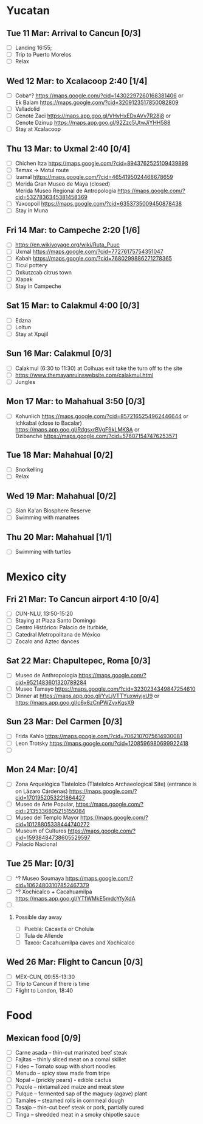 #+TITLE: 
#+AUTHOR: 
#+DATE: 
#+OPTIONS: toc:nil H:2
#+LATEX_HEADER: \usepackage{tikzsymbols}

#+LATEX_HEADER: \usepackage{CJKutf8}
#+LATEX_HEADER: \newcommand{\ZH}[1]{\begin{CJK}{UTF8}{gbsn}\large #1\end{CJK}}
# +LATEX_HEADER: \newcommand{\ZHT}[1]{\begin{CJK}{UTF8}{bsmi}#1\end{CJK}}

* Yucatan
** Tue 11 Mar: Arrival to Cancun [0/3]
 + [ ] Landing 16:55;
 + [ ] Trip to Puerto Morelos
 + [ ] Relax \Laughey[1.4]

** Wed 12 Mar: to Xcalacoop 2:40 [1/4]
 + [ ] Coba^? https://maps.google.com/?cid=14302297260168381406 or\\
       Ek Balam https://maps.google.com/?cid=3209123517850082809
 + [ ] Valladolid
 + [ ] Cenote Zaci https://maps.app.goo.gl/VHvHxEDxAVv7R28j8 or \\
       Cenote Dzinup https://maps.app.goo.gl/92Zzc5UtwJiYHH588
 + [ ] Stay at Xcalacoop
   
** Thu 13 Mar: to Uxmal 2:40 [0/4]
 + [ ] Chichen Itza https://maps.google.com/?cid=8943762525109439898
 + [ ] Temax \to Motul route
 + [ ] Izamal https://maps.google.com/?cid=4654195024468678659
 + [ ] Merida Gran Museo de Maya (closed)\\
       Merida Museo Regional de Antropología https://maps.google.com/?cid=5327836345381458369
 + [ ] Yaxcopoil https://maps.google.com/?cid=6353735009450878438
 + [ ] Stay in Muna

** Fri 14 Mar: to Campeche 2:20  [1/6]
 + [ ] https://en.wikivoyage.org/wiki/Ruta_Puuc
 + [ ] Uxmal https://maps.google.com/?cid=77276175754351047
 + [ ] Kabah https://maps.google.com/?cid=7680299886271278365
 + [ ] Ticul pottery
 + [ ] Oxkutzcab citrus town
 + [ ] Xlapak
 + [ ] Stay in Campeche

** Sat 15 Mar: to Calakmul 4:00 [0/3]
 + [ ] Edzna
 + [ ] Loltun
 + [ ] Stay at Xpujil

** Sun 16 Mar:  Calakmul [0/3]
 + [ ] Calakmul (6:30 to 11:30) at Colhuas exit take the turn off to the site
 + [ ] https://www.themayanruinswebsite.com/calakmul.html
 + [ ] Jungles

** Mon 17 Mar: to Mahahual 3:50 [0/3]
 + [ ] Kohunlich https://maps.google.com/?cid=8572165254962446644 or \\
       Ichkabal (close to Bacalar) https://maps.app.goo.gl/RdgsxrBVgF9kLMK8A or \\
       Dzibanché https://maps.google.com/?cid=576071547476253571 
   
** Tue 18 Mar: Mahahual [0/2]
 + [ ] Snorkelling
 + [ ] Relax \Laughey[1.4]

** Wed 19 Mar: Mahahual [0/2]
 + [ ] Sian Ka'an Biosphere Reserve
 + [ ] Swimming with manatees

** Thu 20 Mar: Mahahual [1/1]
 + [ ] Swimming with turtles

* Mexico city
** Fri 21 Mar: To Cancun airport 4:10 [0/4]
 + [ ] CUN-NLU, 13:50-15:20
 + [ ] Staying at Plaza Santo Domingo
 + [ ] Centro Histórico: Palacio de Iturbide,
 + [ ] Catedral Metropolitana de México
 + [ ] Zocalo and Aztec dances

** Sat 22 Mar: Chapultepec, Roma [0/3]
 + [ ] Museo de Anthropologia https://maps.google.com/?cid=9521483601320789284
 + [ ] Museo Tamayo https://maps.google.com/?cid=3230234349847254610
 + [ ] Dinner at https://maps.app.goo.gl/YvLjVTTYuxwiyjxU9 or https://maps.app.goo.gl/c6x8zCnPWZvxKqsX9

** Sun 23 Mar: Del Carmen [0/3]
 + [ ] Frida Kahlo https://maps.google.com/?cid=7062107075614930081
 + [ ] Leon Trotsky https://maps.google.com/?cid=1208596980699922418
 + [ ] 

** Mon 24 Mar:  [0/4]
 + [ ] Zona Arquelógica Tlatelolco (Tlatelolco Archaeological Site) (entrance is on Lázaro Cárdenas) https://maps.google.com/?cid=1701952053221864427
 + [ ] Museo de Arte Popular, https://maps.google.com/?cid=2135336805215155084
 + [ ] Museo del Templo Mayor https://maps.google.com/?cid=10128805338444740272
 + [ ] Museum of Cultures https://maps.google.com/?cid=15938484738605529597
 + [ ] Palacio Nacional

** Tue 25 Mar: [0/3]
 + [ ] ^? Museo Soumaya https://maps.google.com/?cid=10624803107852467379
 + [ ] ^? Xochicalco + Cacahuamilpa https://maps.app.goo.gl/YTfWMkE5mdcYfyXdA 
 + [ ] 

*** Possible day away
 + [ ] Puebla: Cacaxtla or Cholula
 + [ ] Tula de Allende
 + [ ] Taxco: Cacahuamilpa caves and Xochicalco

** Wed 26 Mar: Flight to Cancun [0/3]
 + [ ] MEX-CUN, 09:55-13:30
 + [ ] Trip to Cancun if there is time
 + [ ] Flight to London, 18:40

* Food
** Mexican food [0/9]
    + [ ] Carne asada -- thin-cut marinated beef steak
    + [ ] Fajitas -- thinly sliced meat on a comal skillet
    + [ ] Fideo -- Tomato soup with short noodles
    + [ ] Menudo -- spicy stew made from tripe
    + [ ] Nopal -- (prickly pears) - edible cactus
    + [ ] Pozole -- nixtamalized maize and meat stew
    + [ ] Pulque -- fermented sap of the maguey (agave) plant
    + [ ] Tamales -- steamed rolls in cornmeal dough
    + [ ] Tasajo -- thin-cut beef steak or pork, partially cured
    + [ ] Tinga -- shredded meat in a smoky chipotle sauce

